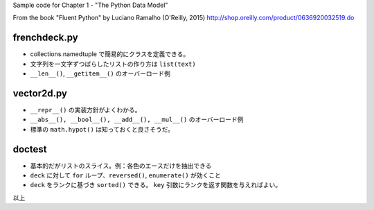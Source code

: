 Sample code for Chapter 1 - "The Python Data Model"

From the book "Fluent Python" by Luciano Ramalho (O'Reilly, 2015)
http://shop.oreilly.com/product/0636920032519.do

frenchdeck.py
=============
* collections.namedtuple で簡易的にクラスを定義できる。
* 文字列を一文字ずつばらしたリストの作り方は ``list(text)``
* ``__len__()``, ``__getitem__()`` のオーバーロード例

vector2d.py
===========
* ``__repr__()`` の実装方針がよくわかる。
* ``__abs__(), __bool__(), __add__(), __mul__()`` のオーバーロード例
* 標準の ``math.hypot()`` は知っておくと良さそうだ。

doctest
=======
* 基本的だがリストのスライス。例：各色のエースだけを抽出できる
* ``deck`` に対して ``for`` ループ、``reversed()``, ``enumerate()`` が効くこと
* ``deck`` をランクに基づき ``sorted()`` できる。
  ``key`` 引数にランクを返す関数を与えればよい。

以上
